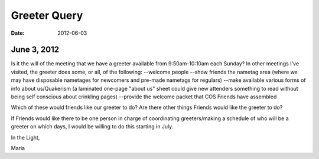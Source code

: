 =============
Greeter Query
=============
:Date: $Date: 2012-06-03 17:30:48 +0000 (Sun, 03 Jun 2012) $

June 3, 2012
------------
Is it the will of the meeting that we have a greeter available from 9:50am-10:10am each Sunday? In other meetings I've visited, the greeter does some, or all, of the following:
--welcome people
--show friends the nametag area (where we may have disposable nametages for newcomers and pre-made nametags for regulars)
--make available various forms of info about us/Quakerism (a laminated one-page "about us" sheet could give new attenders something to read without being self conscious about crinkling pages)
--provide the welcome packet that COS Friends have assembled
 
Which of these would friends like our greeter to do? Are there other things Friends would like the greeter to do?
 
If Friends would like there to be one person in charge of coordinating greeters/making a schedule of who will be a greeter on which days, I would be willing to do this starting in July.
 
In the Light,
 
Maria
